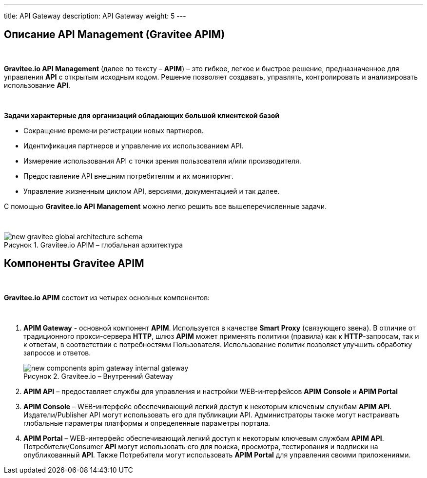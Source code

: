 ---
title: API Gateway
description: API Gateway
weight: 5
---

:toc: auto
:toc-title: Содержание
:doctype: book
:icons: font
:figure-caption: Рисунок
:source-highlighter: pygments
:pygments-css: style
:pygments-style: monokai
:includedir: ./content/

:imgdir: /02_06_img/
:imagesdir: {imgdir}
ifeval::[{exp2pdf} == 1]
:imagesdir: static{imgdir}
:includedir: ../
endif::[]

:imagesoutdir: ./static/02_06_img/

== Описание API Management (Gravitee APIM)

{empty} +

*Gravitee.io API Management* (далее по тексту – *APIM*) – это гибкое, легкое и быстрое решение, предназначенное для управления *API* с открытым исходным кодом. Решение позволяет создавать, управлять, контролировать и анализировать использование *API*.

{empty} +

.*Задачи характерные для организаций обладающих большой клиентской базой*
****
- Сокращение времени регистрации новых партнеров.
- Идентификация партнеров и управление их использованием API.
- Измерение использования API с точки зрения пользователя и/или производителя.
- Предоставление API внешним потребителям и их мониторинг.
- Управление жизненным циклом API, версиями, документацией и так далее.
****

С помощью *Gravitee.io API Management* можно легко решить все вышеперечисленные задачи.

{empty} +

****
.Gravitee.io APIM – глобальная архитектура
image::new-gravitee-global-architecture-schema.png[]
****

== Компоненты Gravitee APIM

{empty} +

*Gravitee.io APIM* состоит из четырех основных компонентов:

{empty} +


. *APIM Gateway* - основной компонент *APIM*. Используется в качестве *Smart Proxy* (связующего звена). В отличие от традиционного прокси-сервера *HTTP*, шлюз *APIM* может применять политики (правила) как к *HTTP*-запросам, так и к ответам, в соответствии с потребностями Пользователя. Использование политик позволяет улучшить обработку запросов и ответов. +
+
****
.Gravitee.io – Внутренний Gateway
image::new-components-apim-gateway-internal-gateway.png[]
****
+
. *APIM API* – предоставляет службы для управления и настройки WEB-интерфейсов *APIM Console* и *APIM Portal* +
. *APIM Console* – WEB-интерфейс обеспечивающий легкий доступ к некоторым ключевым службам *APIM API*. Издатели/Publisher API могут использовать его для публикации API. Администраторы также могут настраивать глобальные параметры платформы и определенные параметры портала.
. *APIM Portal* – WEB-интерфейс обеспечивающий легкий доступ к некоторым ключевым службам *APIM API*. Потребители/Consumer *API* могут использовать его для поиска, просмотра, тестирования и подписки на опубликованный *API*. Также Потребители могут использовать *APIM Portal* для управления своими приложениями.
